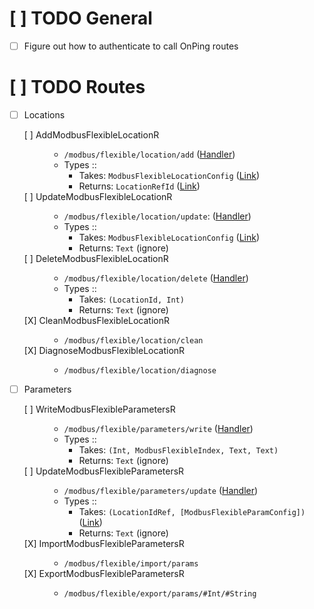 * [ ] TODO General
- [ ] Figure out how to authenticate to call OnPing routes
* [ ] TODO Routes
- [-] Locations
  - [ ] AddModbusFlexibleLocationR ::
    - ~/modbus/flexible/location/add~
      ([[file:~/work/all/onping2.0/onping/Handler/ModbusFlexible/Service.hs::postAddModbusFlexibleLocationR :: Handler Value][Handler]])
    - Types ::
      - Takes: ~ModbusFlexibleLocationConfig~ ([[file:~/work/all/onping-types/onping-handler-types/src/Onping/Types/Handler/ModbusFlexible.hs::data ModbusFlexibleLocationConfig = ModbusFlexibleLocationConfig][Link]])
      - Returns: ~LocationRefId~ ([[file:~/work/all/onping2.0/onping/Handler/ModbusFlexible/Service.hs::addLoc ::][Link]])
  - [ ] UpdateModbusFlexibleLocationR ::
    - ~/modbus/flexible/location/update~:
      ([[file:~/work/all/onping2.0/onping/Handler/ModbusFlexible/Service.hs::postUpdateModbusFlexibleLocationR :: Handler Value][Handler]])
    - Types ::
      - Takes: ~ModbusFlexibleLocationConfig~ ([[file:~/work/all/onping-types/onping-handler-types/src/Onping/Types/Handler/ModbusFlexible.hs::data ModbusFlexibleLocationConfig = ModbusFlexibleLocationConfig][Link]])
      - Returns: ~Text~ (ignore)
  - [ ] DeleteModbusFlexibleLocationR ::
    - ~/modbus/flexible/location/delete~
      ([[file:~/work/all/onping2.0/onping/Handler/ModbusFlexible/Service.hs::postDeleteModbusFlexibleLocationR :: Handler Value][Handler]])
    - Types ::
      - Takes: ~(LocationId, Int)~
      - Returns: ~Text~ (ignore)
  - [X] CleanModbusFlexibleLocationR ::
    - ~/modbus/flexible/location/clean~
  - [X] DiagnoseModbusFlexibleLocationR ::
    - ~/modbus/flexible/location/diagnose~
- [-] Parameters
  - [ ] WriteModbusFlexibleParametersR ::
    - ~/modbus/flexible/parameters/write~
       ([[file:~/work/all/onping2.0/onping/Handler/ModbusFlexible/Service.hs::postUpdateModbusFlexibleParametersR :: Handler (OnpingResponse Text)][Handler]])
    - Types ::
      - Takes: ~(Int, ModbusFlexibleIndex, Text, Text)~
      - Returns: ~Text~ (ignore)
  - [ ] UpdateModbusFlexibleParametersR ::
    - ~/modbus/flexible/parameters/update~
       ([[file:~/work/all/onping2.0/onping/Handler/ModbusFlexible/Service.hs::postUpdateModbusFlexibleParametersR :: Handler (OnpingResponse Text)][Handler]])
    - Types ::
      - Takes: ~(LocationIdRef, [ModbusFlexibleParamConfig])~ ([[file:~/work/all/onping-types/onping-handler-types/src/Onping/Types/Handler/ModbusFlexible.hs::data ModbusFlexibleParamConfig = ModbusFlexibleParamConfig][Link]])
      - Returns: ~Text~ (ignore)
  - [X] ImportModbusFlexibleParametersR ::
    - ~/modbus/flexible/import/params~
  - [X] ExportModbusFlexibleParametersR ::
    - ~/modbus/flexible/export/params/#Int/#String~
